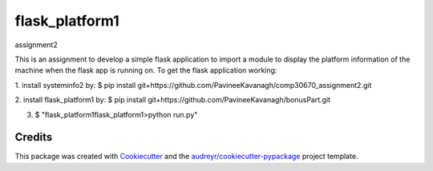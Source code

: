 ===============
flask_platform1
===============


.. image:: https://img.shields.io/pypi/v/flask_platform1.svg
        :target: https://pypi.python.org/pypi/flask_platform1

.. image:: https://img.shields.io/travis/PavineeKavanagh/flask_platform1.svg
        :target: https://travis-ci.org/PavineeKavanagh/flask_platform1

.. image:: https://readthedocs.org/projects/flask-platform1/badge/?version=latest
        :target: https://flask-platform1.readthedocs.io/en/latest/?badge=latest
        :alt: Documentation Status




assignment2

This is an assignment to develop a simple flask application to import a module to display the platform information of the machine when the flask app is running on.  To get the flask application working: 

1. install systeminfo2 by:
$ pip install git+https://github.com/PavineeKavanagh/comp30670_assignment2.git

2. install flask_platform1 by:
$ pip install git+https://github.com/PavineeKavanagh/bonusPart.git

3. $ "\flask_platform1\flask_platform1>python run.py"

Credits
-------

This package was created with Cookiecutter_ and the `audreyr/cookiecutter-pypackage`_ project template.

.. _Cookiecutter: https://github.com/audreyr/cookiecutter
.. _`audreyr/cookiecutter-pypackage`: https://github.com/audreyr/cookiecutter-pypackage

